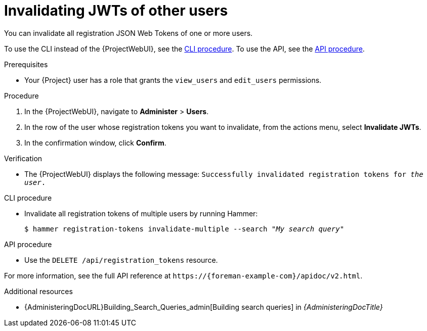 [id="invalidating-jwts-of-other-users"]
= Invalidating JWTs of other users

You can invalidate all registration JSON Web Tokens of one or more users.

To use the CLI instead of the {ProjectWebUI}, see the xref:cli-invalidating-jwts-of-other-users[].
To use the API, see the xref:api-invalidating-jwts-of-other-users[].

.Prerequisites
* Your {Project} user has a role that grants the `view_users` and `edit_users` permissions.

.Procedure
. In the {ProjectWebUI}, navigate to *Administer* > *Users*.
. In the row of the user whose registration tokens you want to invalidate, from the actions menu, select *Invalidate JWTs*.
. In the confirmation window, click *Confirm*.

.Verification
* The {ProjectWebUI} displays the following message: `Successfully invalidated registration tokens for _the user_.`

[id="cli-invalidating-jwts-of-other-users"]
.CLI procedure
* Invalidate all registration tokens of multiple users by running Hammer:
+
[options="nowrap" subs="+quotes,attributes,verbatim"]
----
$ hammer registration-tokens invalidate-multiple --search "_My search query_"
----

[id="api-invalidating-jwts-of-other-users"]
.API procedure
* Use the `DELETE /api/registration_tokens` resource.

For more information, see the full API reference at `\https://{foreman-example-com}/apidoc/v2.html`.

.Additional resources
* {AdministeringDocURL}Building_Search_Queries_admin[Building search queries] in _{AdministeringDocTitle}_
